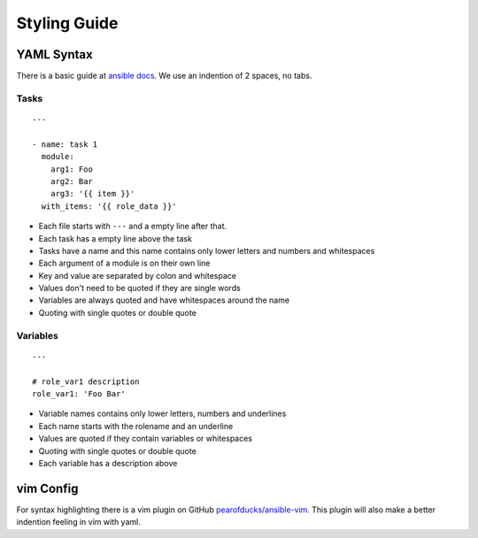 =============
Styling Guide
=============

YAML Syntax
===========

There is a basic guide at `ansible docs
<http://docs.ansible.com/ansible/YAMLSyntax.html>`_.
We use an indention of 2 spaces, no tabs.

Tasks
-----
::

  ---

  - name: task 1
    module:
      arg1: Foo
      arg2: Bar
      arg3: '{{ item }}'
    with_items: '{{ role_data }}'

- Each file starts with ``---`` and a empty line after that.
- Each task has a empty line above the task
- Tasks have a name and this name contains only lower letters and numbers
  and whitespaces
- Each argument of a module is on their own line
- Key and value are separated by colon and whitespace
- Values don't need to be quoted if they are single words
- Variables are always quoted and have whitespaces around the name
- Quoting with single quotes or double quote

Variables
---------
::

  ---

  # role_var1 description
  role_var1: 'Foo Bar'

- Variable names contains only lower letters, numbers and underlines
- Each name starts with the rolename and an underline
- Values are quoted if they contain variables or whitespaces
- Quoting with single quotes or double quote
- Each variable has a description above


vim Config
==========

For syntax highlighting there is a vim plugin on GitHub
`pearofducks/ansible-vim <https://github.com/pearofducks/ansible-vim>`_.
This plugin will also make a better indention feeling in vim with yaml.


.. vim: set spell spelllang=en foldmethod=marker sw=2 ts=2 et wrap tw=76 :
